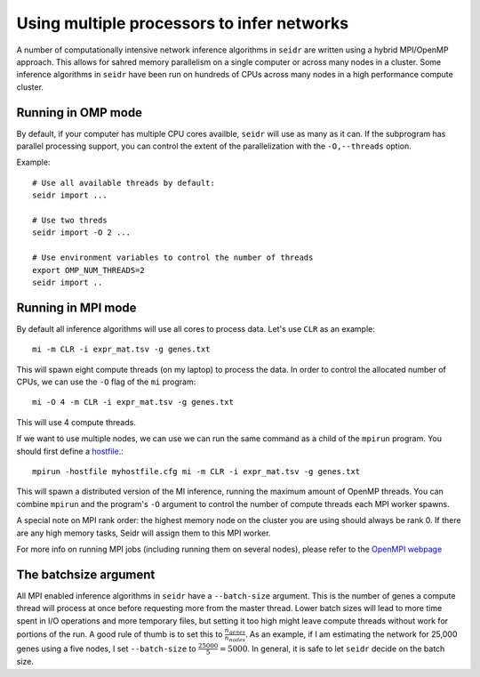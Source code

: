 .. _mpirun-label:

Using multiple processors to infer networks
===========================================

A number of computationally intensive network inference algorithms in ``seidr``
are written using a hybrid MPI/OpenMP approach. This allows for sahred memory
parallelism on a single computer or across many nodes in a cluster. Some inference
algorithms in ``seidr`` have been run on hundreds of CPUs across many nodes in
a high performance compute cluster.

Running in OMP mode
^^^^^^^^^^^^^^^^^^^

By default, if your computer has multiple CPU cores availble, ``seidr`` will use
as many as it can. If the subprogram has parallel processing support, you can
control the extent of the parallelization with the ``-O,--threads`` option.

Example::

  # Use all available threads by default:
  seidr import ...

  # Use two threds
  seidr import -O 2 ...

  # Use environment variables to control the number of threads
  export OMP_NUM_THREADS=2
  seidr import ..

Running in MPI mode
^^^^^^^^^^^^^^^^^^^

By default all inference algorithms will use all cores to process data. Let's
use ``CLR`` as an example::

  mi -m CLR -i expr_mat.tsv -g genes.txt

This will spawn eight compute threads (on my laptop) to process the data.
In order to control the allocated number of CPUs, we can use the ``-O`` flag
of the ``mi`` program::

  mi -O 4 -m CLR -i expr_mat.tsv -g genes.txt

This will use 4 compute threads.

If we want to use multiple nodes, we can use  we can run the same command as a child of the ``mpirun``
program. You should first define a `hostfile <https://www.open-mpi.org/doc/current/man1/mpirun.1.php#sect6>`_.::

  mpirun -hostfile myhostfile.cfg mi -m CLR -i expr_mat.tsv -g genes.txt

This will spawn a distributed version of the MI inference, running the maximum
amount of OpenMP threads. You can combine ``mpirun`` and the program's ``-O``
argument to control the number of compute threads each MPI worker spawns.

A special note on MPI rank order: the highest memory node on the cluster you are
using should always be rank 0. If there are any high memory tasks, Seidr will
assign them to this MPI worker.

For more info on running MPI jobs (including running them on several nodes), please
refer to the `OpenMPI webpage <https://www.open-mpi.org/faq/?category=running>`_

.. _batchsize-label:

The batchsize argument
^^^^^^^^^^^^^^^^^^^^^^

All MPI enabled inference algorithms in ``seidr`` have a ``--batch-size`` argument.
This is the number of genes a compute thread will process at once before requesting
more from the master thread. Lower batch sizes will lead to more time spent in I/O
operations and more temporary files, but setting it too high might leave compute
threads without work for portions of the run. A good rule of thumb is to set this
to :math:`\frac{n_{genes}}{n_{nodes}}`. As an example, if I am estimating the
network for 25,000 genes using a five nodes, I set ``--batch-size`` to :math:`\frac{25000}{5} = 5000`. In general, it is safe to let ``seidr`` decide on the batch size.